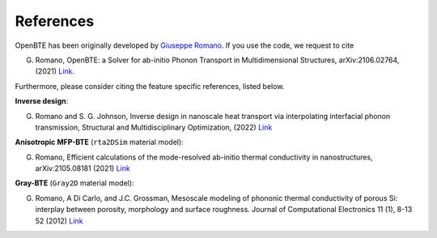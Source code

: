 References
============

OpenBTE has been originally developed by `Giuseppe Romano <https://www.mit.edu/~romanog/>`__. If you use the code, we request to cite

G. Romano, OpenBTE: a Solver for ab-initio Phonon Transport in Multidimensional Structures, arXiv:2106.02764, (2021) `Link <https://arxiv.org/abs/2106.02764>`__.

Furthermore, please consider citing the feature specific references, listed below.


**Inverse design**:

G. Romano and S. G. Johnson, Inverse design in nanoscale heat transport via interpolating interfacial phonon transmission, Structural and Multidisciplinary Optimization, (2022) `Link <https://arxiv.org/abs/2202.05251>`__ 


**Anisotropic MFP-BTE** (``rta2DSim`` material model):

G. Romano, Efficient calculations of the mode-resolved ab-initio thermal conductivity in nanostructures, arXiv:2105.08181 (2021) `Link <https://arxiv.org/abs/2105.08181>`__ 


**Gray-BTE** (``Gray2D`` material model):

G. Romano, A Di Carlo, and J.C. Grossman, Mesoscale modeling of phononic thermal conductivity of porous Si: interplay between porosity, morphology and surface roughness. Journal of Computational Electronics 11 (1), 8-13 52 (2012) `Link <https://link.springer.com/article/10.1007/s10825-012-0390-2>`__





